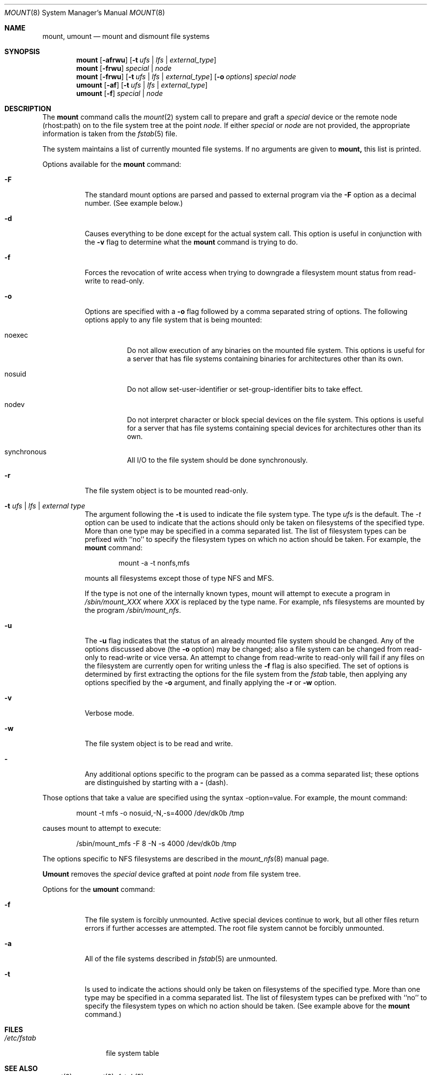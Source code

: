 .\" Copyright (c) 1980, 1989, 1991 The Regents of the University of California.
.\" All rights reserved.
.\"
.\" %sccs.include.redist.roff%
.\"
.\"     @(#)mount.8	6.19 (Berkeley) %G%
.\"
.Dd 
.Dt MOUNT 8
.Os BSD 4
.Sh NAME
.Nm mount ,
.Nm umount
.Nd mount and dismount file systems
.Sh SYNOPSIS
.Nm mount
.Op Fl afrwu
.Op Fl t Ar ufs | lfs | external_type
.Nm mount
.Op Fl frwu
.Ar special | node
.Nm mount
.Op Fl frwu
.Op Fl t Ar ufs | lfs | external_type
.Op Fl o Ar options
.Ar special node
.Nm umount
.Op Fl af
.Op Fl t Ar ufs | lfs | external_type
.Nm umount
.Op Fl f
.Ar special | node
.Sh DESCRIPTION
The
.Nm mount
command
calls the
.Xr mount 2
system call to prepare and graft a
.Ar special
device or the remote node
(rhost:path)
on to the file system tree at the point
.Ar node.
If either
.Ar special
or
.Ar node
are not provided, the appropriate
information is taken from the
.Xr fstab 5
file.
.Pp
The system maintains a list of currently mounted file systems.
If no arguments are given to
.Nm mount,
this list is printed.
.Pp
Options available for the
.Nm mount
command:
.Bl -tag -width indent
.It Fl F
The standard mount options are parsed and
passed to external program via the
.Fl F
option
as a decimal number.
(See example below.)
.It Fl d
Causes everything to be done except for the actual system call.
This option is useful in conjunction with the
.Fl v
flag to
determine what the
.Nm mount
command is trying to do.
.It Fl f
Forces the revocation of write access when trying to downgrade
a filesystem mount status from read-write to read-only.
.It Fl o
Options are specified with a
.Fl o
flag
followed by a comma separated string of options.
The following options apply to any file system that is being mounted:
.Bl -tag -width indent
.It noexec
Do not allow execution of any binaries on the mounted file system.
This options is useful for a server that has file systems containing
binaries for architectures other than its own.
.It nosuid
Do not allow set-user-identifier or set-group-identifier bits to take effect.
.It nodev
Do not interpret character or block special devices on the file system.
This options is useful for a server that has file systems containing
special devices for architectures other than its own.
.It synchronous
All
.Tn I/O
to the file system should be done synchronously.
.El
.It Fl r
The file system object is to be mounted read-only.
.It Fl t Ar "ufs \\*(Ba lfs \\*(Ba external type"
The argument following the
.Fl t
is used to indicate the file system type.
The type
.Ar ufs
is the default.
The \fI-t\fP option can be used
to indicate that the actions should only be taken on
filesystems of the specified type.
More than one type may be specified in a comma separated list.
The list of filesystem types can be prefixed with ``no'' to
specify the filesystem types on which no action should be taken.
For example, the
.Nm mount
command:
.Bd -literal -offset indent
mount -a -t nonfs,mfs
.Ed
.Pp
mounts all filesystems except those of type
.Tn NFS
and
.Tn MFS .
.Pp
If the type is not one of the internally known types,
mount will attempt to execute a program in
.Pa /sbin/mount_ Ns Em XXX
where
.Em XXX
is replaced by the type name.
For example, nfs filesystems are mounted by the program
.Pa /sbin/mount_nfs .
.It Fl u
The
.Fl u
flag indicates that the status of an already mounted file
system should be changed.
Any of the options discussed above (the
.Fl o
option)
may be changed;
also a file system can be changed from read-only to read-write
or vice versa.
An attempt to change from read-write to read-only will fail if any
files on the filesystem are currently open for writing unless the
.Fl f
flag is also specified.
The set of options is determined by first extracting the options
for the file system from the
.Xr fstab
table,
then applying any options specified by the
.Fl o
argument,
and finally applying the
.Fl r
or
.Fl w
option.
.It Fl v
Verbose mode.
.It Fl w
The file system object is to be read and write.
.It Fl
Any additional options specific to the program can
be passed as a comma separated list;
these options are distinguished by starting with a
.Fl
(dash).
.El
.Pp
Those options that take a value are specified
using the syntax -option=value.
For example, the mount command:
.Bd -literal -offset indent
mount -t mfs -o nosuid,-N,-s=4000 /dev/dk0b /tmp
.Ed
.Pp
causes mount to attempt to execute:
.Bd -literal -offset indent
/sbin/mount_mfs -F 8 -N -s 4000 /dev/dk0b /tmp
.Ed
.Pp
The options specific to NFS filesystems are described in the
.Xr mount_nfs 8
manual page.
.Pp
.Nm Umount
removes the
.Ar special
device grafted at point
.Ar node
from file system tree.
.Pp
Options for the
.Nm umount
command:
.Bl -tag -width indent
.It Fl f
The file system is forcibly unmounted.
Active special devices continue to work,
but all other files return errors if further accesses are attempted.
The root file system cannot be forcibly unmounted.
.It Fl a
All of the file systems described in
.Xr fstab 5
are unmounted.
.It Fl t
Is used to indicate the actions should only be taken on
filesystems of the specified type.
More than one type may be specified in a comma separated list.
The list of filesystem types can be prefixed with ``no'' to
specify the filesystem types on which no action should be taken.
(See example above for the
.Nm mount
command.)
.El
.Sh FILES
.Bl -tag -width /etc/fstab -compact
.It Pa /etc/fstab
file system table
.El
.Sh SEE ALSO
.Xr mount 2 ,
.Xr unmount 2 ,
.Xr fstab 5
.Sh BUGS
It is possible for a corrupted file system to cause a crash.
.Sh HISTORY
A
.Nm
command appeared in
.At v6 .
